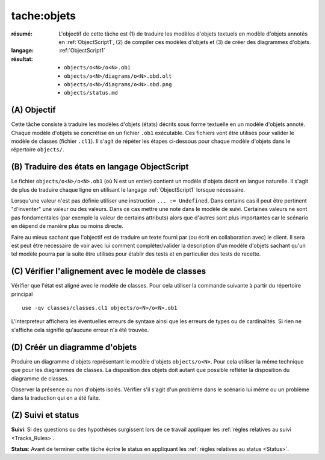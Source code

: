 tache:objets
============

:résumé: L'objectif de cette tâche est (1) de traduire les modèles d'objets
    textuels en  modèle d'objets annotés en :ref:`ObjectScript1`,
    (2) de compiler ces modèles d'objets et (3) de créer des diagrammes
    d'objets.

:langage:  :ref:`ObjectScript1`
:résultat:
    * ``objects/o<N>/o<N>.ob1``
    * ``objects/o<N>/diagrams/o<N>.obd.olt``
    * ``objects/o<N>/diagrams/o<N>.obd.png``
    * ``objects/status.md``


(A) Objectif
------------

Cette tâche consiste à traduire les modèles d'objets (états) décrits sous
forme textuelle en un modèle d'objets annoté. Chaque modèle d'objets se
concrétise en un fichier ``.ob1`` exécutable. Ces fichiers vont être 
utilisés pour valider le modèle de classes (fichier ``.cl1``).
Il s'agit de répéter les étapes ci-dessous pour chaque modèle d'objets
dans le répertoire ``objects/``.

(B) Traduire des états en langage ObjectScript
----------------------------------------------

Le fichier ``objects/o<N>/o<N>.ob1`` (où N est un entier)
contient un  modèle d'objets décrit en langue naturelle.
Il s'agit de plus de traduire chaque ligne en utilisant le langage 
:ref:`ObjectScript1` lorsque nécessaire.

Lorsqu'une valeur n'est pas définie utiliser une instruction
``... := Undefined``. Dans certains cas il peut être pertinent "d'inventer"
une valeur ou des valeurs. Dans ce cas mettre une note dans le modèle de suivi.
Certaines valeurs ne sont pas fondamentales (par exemple la valeur de
certains attributs) alors que d'autres sont plus importantes car le
scénario en dépend de manière plus ou moins directe.

Faire au mieux sachant que l'objectif est de traduire un texte fourni
par (ou écrit en collaboration avec) le client. Il sera est peut être
nécessaire de voir avec lui comment compléter/valider la description
d'un modèle d'objets sachant qu'un tel modèle pourra par la suite être
utilisés pour établir des tests et en particulier des tests de recette.

(C) Vérifier l'alignement avec le modèle de classes
---------------------------------------------------

Vérifier que l'état est aligné avec le modèle de classes.
Pour cela utiliser la commande suivante à partir du répertoire principal ::

    use -qv classes/classes.cl1 objects/o<N>/o<N>.ob1

L'interpreteur affichera les éventuelles erreurs de syntaxe
ainsi que les erreurs de types ou de cardinalités. Si rien ne s'affiche
cela signifie qu'aucune erreur n'a été trouvée.

(D) Créér un diagramme d'objets
-------------------------------

Produire un diagramme d'objets représentant le modèle d'objets ``objects/o<N>``.
Pour cela utiliser la même technique que pour les diagrammes de classes.
La disposition des objets doit autant que possible refléter
la disposition du diagramme de classes. 

Observer la présence ou non d'objets isolés. Vérifier s'il s'agit d'un
problème dans le scénario lui même ou un problème dans la traduction qui en
a été faite.

(Z) Suivi et status
-------------------

**Suivi**: Si des questions ou des hypothèses surgissent lors de ce travail
appliquer les :ref:`règles relatives au suivi <Tracks_Rules>`.

**Status**: Avant de terminer cette tâche écrire le status en appliquant
les :ref:`règles relatives au status <Status>`.